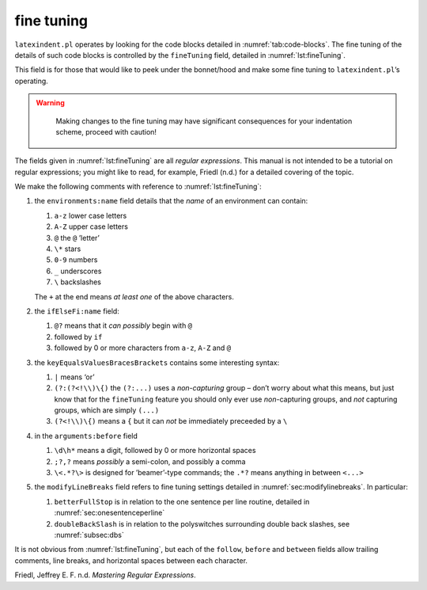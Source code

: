 .. label follows

.. _sec:finetuning:

fine tuning
===========

``latexindent.pl`` operates by looking for the code blocks detailed in
:numref:`tab:code-blocks`. The fine tuning of the details of such code
blocks is controlled by the ``fineTuning`` field, detailed in
:numref:`lst:fineTuning`.

This field is for those that would like to peek under the bonnet/hood
and make some fine tuning to ``latexindent.pl``\ ’s operating.

.. warning::	
	
	Making changes to the fine tuning may have significant consequences for
	your indentation scheme, proceed with caution!
	 

 .. literalinclude:: ../defaultSettings.yaml
 	:class: .baseyaml
 	:caption: ``fineTuning`` 
 	:name: lst:fineTuning
 	:lines: 572-594
 	:linenos:
 	:lineno-start: 572

The fields given in :numref:`lst:fineTuning` are all *regular
expressions*. This manual is not intended to be a tutorial on regular
expressions; you might like to read, for example, Friedl (n.d.) for a
detailed covering of the topic.

We make the following comments with reference to
:numref:`lst:fineTuning`:

#. the ``environments:name`` field details that the *name* of an
   environment can contain:

   #. ``a-z`` lower case letters

   #. ``A-Z`` upper case letters

   #. ``@`` the ``@`` ’letter’

   #. ``\*`` stars

   #. ``0-9`` numbers

   #. ``_`` underscores

   #. ``\`` backslashes

   The ``+`` at the end means *at least one* of the above characters.

#. the ``ifElseFi:name`` field:

   #. ``@?`` means that it *can possibly* begin with ``@``

   #. followed by ``if``

   #. followed by 0 or more characters from ``a-z``, ``A-Z`` and ``@``

#. the ``keyEqualsValuesBracesBrackets`` contains some interesting
   syntax:

   #. ``|`` means ‘or’

   #. ``(?:(?<!\\)\{)`` the ``(?:...)`` uses a *non-capturing* group –
      don’t worry about what this means, but just know that for the
      ``fineTuning`` feature you should only ever use *non*-capturing
      groups, and *not* capturing groups, which are simply ``(...)``

   #. ``(?<!\\)\{)`` means a ``{`` but it can *not* be immediately
      preceeded by a ``\``

#. in the ``arguments:before`` field

   #. ``\d\h*`` means a digit, followed by 0 or more horizontal spaces

   #. ``;?,?`` means *possibly* a semi-colon, and possibly a comma

   #. ``\<.*?\>`` is designed for ’beamer’-type commands; the ``.*?``
      means anything in between ``<...>``

#. the ``modifyLineBreaks`` field refers to fine tuning settings
   detailed in :numref:`sec:modifylinebreaks`. In particular:

   #. ``betterFullStop`` is in relation to the one sentence per line
      routine, detailed in :numref:`sec:onesentenceperline`

   #. ``doubleBackSlash`` is in relation to the polyswitches surrounding
      double back slashes, see :numref:`subsec:dbs`

It is not obvious from :numref:`lst:fineTuning`, but each of the
``follow``, ``before`` and ``between`` fields allow trailing comments,
line breaks, and horizontal spaces between each character.

.. raw:: html

   <div id="refs" class="references">

.. raw:: html

   <div id="ref-masteringregexp">

Friedl, Jeffrey E. F. n.d. *Mastering Regular Expressions*.

.. raw:: html

   </div>

.. raw:: html

   </div>
